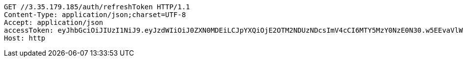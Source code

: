 [source,http,options="nowrap"]
----
GET //3.35.179.185/auth/refreshToken HTTP/1.1
Content-Type: application/json;charset=UTF-8
Accept: application/json
accessToken: eyJhbGciOiJIUzI1NiJ9.eyJzdWIiOiJ0ZXN0MDEiLCJpYXQiOjE2OTM2NDUzNDcsImV4cCI6MTY5MzY0NzE0N30.w5EEvaVlWYQNE7S5C367LW0-XPzoGpx0BBM8a0ppxUo
Host: http

----